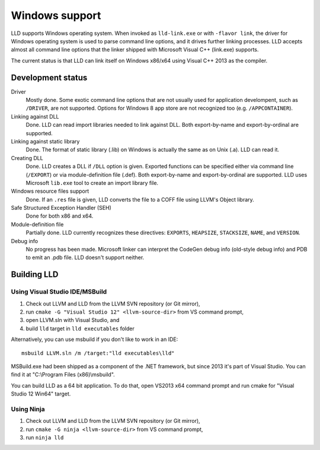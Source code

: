 .. raw:: html

  <style type="text/css">
    .none { background-color: #FFCCCC }
    .partial { background-color: #FFFF99 }
    .good { background-color: #CCFF99 }
  </style>

.. role:: none
.. role:: partial
.. role:: good

===============
Windows support
===============

LLD supports Windows operating system. When invoked as ``lld-link.exe`` or with
``-flavor link``, the driver for Windows operating system is used to parse
command line options, and it drives further linking processes. LLD accepts
almost all command line options that the linker shipped with Microsoft Visual
C++ (link.exe) supports.

The current status is that LLD can link itself on Windows x86/x64
using Visual C++ 2013 as the compiler.

Development status
==================

Driver
  :good:`Mostly done`. Some exotic command line options that are not usually
  used for application develompent, such as ``/DRIVER``, are not supported.
  Options for Windows 8 app store are not recognized too
  (e.g. ``/APPCONTAINER``).

Linking against DLL
  :good:`Done`. LLD can read import libraries needed to link against DLL. Both
  export-by-name and export-by-ordinal are supported.

Linking against static library
  :good:`Done`. The format of static library (.lib) on Windows is actually the
  same as on Unix (.a). LLD can read it.

Creating DLL
  :good:`Done`. LLD creates a DLL if ``/DLL`` option is given. Exported
  functions can be specified either via command line (``/EXPORT``) or via
  module-definition file (.def). Both export-by-name and export-by-ordinal are
  supported. LLD uses Microsoft ``lib.exe`` tool to create an import library
  file.

Windows resource files support
  :good:`Done`. If an ``.res`` file is given, LLD converts the file to a COFF
  file using LLVM's Object library.

Safe Structured Exception Handler (SEH)
  :good:`Done` for both x86 and x64.

Module-definition file
  :partial:`Partially done`. LLD currently recognizes these directives:
  ``EXPORTS``, ``HEAPSIZE``, ``STACKSIZE``, ``NAME``, and ``VERSION``.

Debug info
  :none:`No progress has been made`. Microsoft linker can interpret the CodeGen
  debug info (old-style debug info) and PDB to emit an .pdb file. LLD doesn't
  support neither.


Building LLD
============

Using Visual Studio IDE/MSBuild
-------------------------------

1. Check out LLVM and LLD from the LLVM SVN repository (or Git mirror),
#. run ``cmake -G "Visual Studio 12" <llvm-source-dir>`` from VS command prompt,
#. open LLVM.sln with Visual Studio, and
#. build ``lld`` target in ``lld executables`` folder

Alternatively, you can use msbuild if you don't like to work in an IDE::

  msbuild LLVM.sln /m /target:"lld executables\lld"

MSBuild.exe had been shipped as a component of the .NET framework, but since
2013 it's part of Visual Studio. You can find it at "C:\\Program Files
(x86)\\msbuild".

You can build LLD as a 64 bit application. To do that, open VS2013 x64 command
prompt and run cmake for "Visual Studio 12 Win64" target.

Using Ninja
-----------

1. Check out LLVM and LLD from the LLVM SVN repository (or Git mirror),
#. run ``cmake -G ninja <llvm-source-dir>`` from VS command prompt,
#. run ``ninja lld``
